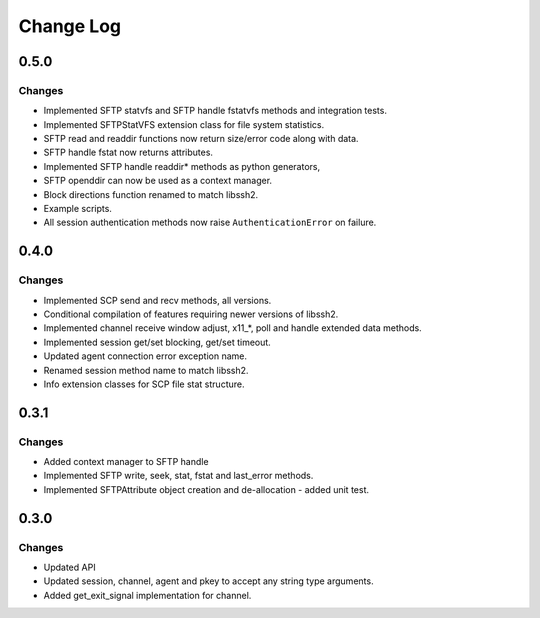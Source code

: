 Change Log
=============

0.5.0
------

Changes
_________

* Implemented SFTP statvfs and SFTP handle fstatvfs methods and integration tests.
* Implemented SFTPStatVFS extension class for file system statistics.
* SFTP read and readdir functions now return size/error code along with data.
* SFTP handle fstat now returns attributes.
* Implemented SFTP handle readdir* methods as python generators,
* SFTP openddir can now be used as a context manager.
* Block directions function renamed to match libssh2.
* Example scripts.
* All session authentication methods now raise ``AuthenticationError`` on failure.


0.4.0
------

Changes
________

* Implemented SCP send and recv methods, all versions.
* Conditional compilation of features requiring newer versions of libssh2.
* Implemented channel receive window adjust, x11_*, poll and handle extended data methods.
* Implemented session get/set blocking, get/set timeout.
* Updated agent connection error exception name.
* Renamed session method name to match libssh2.
* Info extension classes for SCP file stat structure.


0.3.1
------

Changes
_________

* Added context manager to SFTP handle
* Implemented SFTP write, seek, stat, fstat and last_error methods.
* Implemented SFTPAttribute object creation and de-allocation - added unit test.


0.3.0
--------

Changes
________

* Updated API
* Updated session, channel, agent and pkey to accept any string type arguments.
* Added get_exit_signal implementation for channel.
